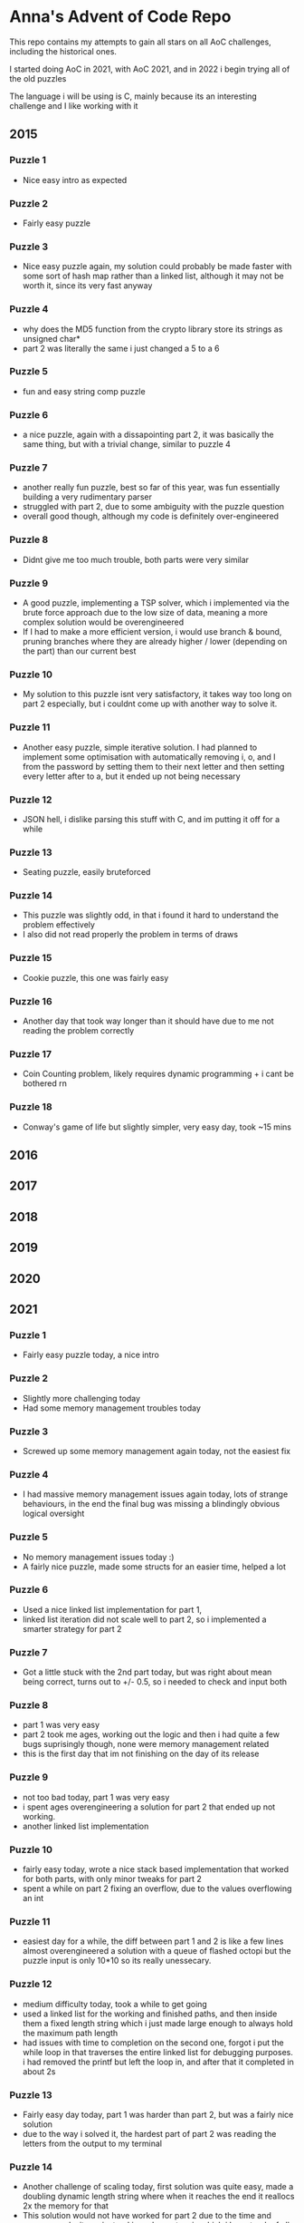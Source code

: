 * Anna's Advent of Code Repo

This repo contains my attempts to gain all stars on all AoC challenges,
including the historical ones.

I started doing AoC in 2021, with AoC 2021, and in 2022 i begin trying all of the old puzzles

The language i will be using is C, mainly because its an interesting challenge and I like working with it

** 2015
*** Puzzle 1

- Nice easy intro as expected

*** Puzzle 2

- Fairly easy puzzle

*** Puzzle 3

- Nice easy puzzle again, my solution could probably be made faster with some sort of hash map rather than a linked list, although it may not be worth it, since its very fast anyway

*** Puzzle 4

- why does the MD5 function from the crypto library store its strings as unsigned char*
- part 2 was literally the same i just changed a 5 to a 6

*** Puzzle 5

- fun and easy string comp puzzle

*** Puzzle 6

- a nice puzzle, again with a dissapointing part 2, it was basically the same thing, but with a trivial change, similar to puzzle 4

*** Puzzle 7

- another really fun puzzle, best so far of this year, was fun essentially building a very rudimentary parser
- struggled with part 2, due to some ambiguity with the puzzle question
- overall good though, although my code is definitely over-engineered

*** Puzzle 8

- Didnt give me too much trouble, both parts were very similar

*** Puzzle 9

- A good puzzle, implementing a TSP solver, which i implemented via the brute force approach due to the low size of data, meaning a more complex solution would be overengineered
- If I had to make a more efficient version, i would use branch & bound, pruning branches where they are already higher / lower (depending on the part) than our current best

*** Puzzle 10

- My solution to this puzzle isnt very satisfactory, it takes way too long on part 2 especially, but i couldnt come up with another way to solve it.

*** Puzzle 11

- Another easy puzzle, simple iterative solution. I had planned to implement some optimisation with automatically removing i, o, and l from the password by setting them to their next letter and then setting every letter after to a, but it ended up not being necessary

*** Puzzle 12

- JSON hell, i dislike parsing this stuff with C, and im putting it off for a while

*** Puzzle 13

- Seating puzzle, easily bruteforced

*** Puzzle 14

- This puzzle was slightly odd, in that i found it hard to understand the problem effectively
- I also did not read properly the problem in terms of draws

*** Puzzle 15

- Cookie puzzle, this one was fairly easy

*** Puzzle 16

- Another day that took way longer than it should have due to me not reading the problem correctly

*** Puzzle 17

- Coin Counting problem, likely requires dynamic programming + i cant be bothered rn

*** Puzzle 18

- Conway's game of life but slightly simpler, very easy day, took ~15 mins
  
** 2016
** 2017
** 2018
** 2019
** 2020
** 2021
*** Puzzle 1

- Fairly easy puzzle today, a nice intro

*** Puzzle 2

- Slightly more challenging today
- Had some memory management troubles today

*** Puzzle 3

- Screwed up some memory management again today, not the easiest fix

*** Puzzle 4

- I had massive memory management issues again today, lots of strange behaviours, in the end the final bug was missing a blindingly obvious logical oversight

*** Puzzle 5

- No memory management issues today :)
- A fairly nice puzzle, made some structs for an easier time, helped a lot

*** Puzzle 6

- Used a nice linked list implementation for part 1,
- linked list iteration did not scale well to part 2, so i implemented a smarter strategy for part 2

*** Puzzle 7

- Got a little stuck with the 2nd part today, but was right about mean being correct, turns out to +/- 0.5, so i needed to check and input both

*** Puzzle 8

- part 1 was very easy
- part 2 took me ages, working out the logic and then i had quite a few bugs suprisingly though, none were memory management related
- this is the first day that im not finishing on the day of its release

*** Puzzle 9

- not too bad today, part 1 was very easy
- i spent ages overengineering a solution for part 2 that ended up not working.
- another linked list implementation

*** Puzzle 10

- fairly easy today, wrote a nice stack based implementation that worked for both parts, with only minor tweaks for part 2
- spent a while on part 2 fixing an overflow, due to the values overflowing an int

*** Puzzle 11

- easiest day for a while, the diff between part 1 and 2 is like a few lines almost overengineered a solution with a queue of flashed octopi but the puzzle input is only 10*10 so its really unessecary.

*** Puzzle 12

- medium difficulty today, took a while to get going
- used a linked list for the working and finished paths, and then inside them a fixed length string which i just made large enough to always hold the maximum path length
- had issues with time to completion on the second one, forgot i put the while loop in that traverses the entire linked list for debugging purposes. i had removed the printf but left the loop in, and after that it completed in about 2s

*** Puzzle 13

- Fairly easy day today, part 1 was harder than part 2, but was a fairly nice solution
- due to the way i solved it, the hardest part of part 2 was reading the letters from the output to my terminal

*** Puzzle 14

- Another challenge of scaling today, first solution was quite easy, made a doubling dynamic length string where when it reaches the end it reallocs 2x the memory for that
- This solution would not have worked for part 2 due to the time and space complexity so instead i used a system in which i keep track of all current pairs and how many times each letter has occured.
- we keep track of occuring letters seperately since its easier than figuring it out by looking at the head of each pair or something like that.

*** Puzzle 15

- no

*** Puzzle 16

- Enjoyable puzzle today, had some silent overflowing issues though :/

*** Puzzle 17

- Fairly easy day today, one i stopped overengineering and looking for a smart solution that would allow me to automatically stop searching when i know an x value wont have any more working y values, to just search all of them since its actually not that many (i overscoped and did x: -1000 -> 1000 and y: 0 -> 1000)

- For part 2, i just removed some lines and added a counter.

*** Puzzle 18

- Stopped after quite a few hours, no longer found it fun.
- Did not complete part 1

*** Puzzle 19

- The End. I did not attempt this day due to travelling home, and i have decided that i no longer wish to participate in AoC 2021 due to other commitments in my life becoming more important, and requiring my time.

*** Closing Thoughts

- Doing it in C was a fun challenge, and i got a lot better at C during this year,
- Was definitely a worthwhile experience, and exposed some flaws in my knowledge (i am looking at you, min heaps from day 15).
